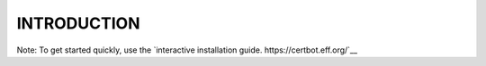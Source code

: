 INTRODUCTION
==================
Note: To get started quickly, use the `interactive installation guide.  https://certbot.eff.org/`__
